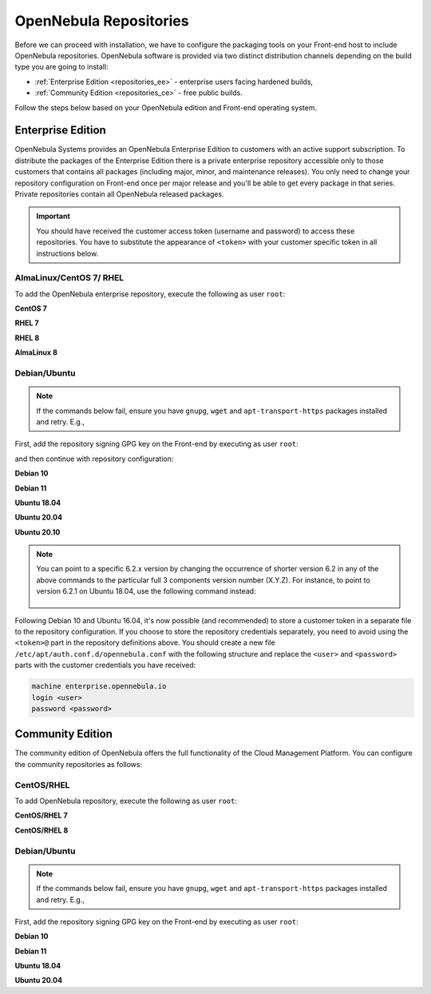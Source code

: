 .. _repositories:

=======================
OpenNebula Repositories
=======================

Before we can proceed with installation, we have to configure the packaging tools on your Front-end host to include OpenNebula repositories. OpenNebula software is provided via two distinct distribution channels depending on the build type you are going to install:

- :ref:`Enterprise Edition <repositories_ee>` - enterprise users facing hardened builds,
- :ref:`Community Edition <repositories_ce>` - free public builds.

Follow the steps below based on your OpenNebula edition and Front-end operating system.

.. _repositories_ee:

Enterprise Edition
==================

OpenNebula Systems provides an OpenNebula Enterprise Edition to customers with an active support subscription. To distribute the packages of the Enterprise Edition there is a private enterprise repository accessible only to those customers that contains all packages (including major, minor, and maintenance releases). You only need to change your repository configuration on Front-end once per major release and you'll be able to get every package in that series. Private repositories contain all OpenNebula released packages.

.. important::

    You should have received the customer access token (username and password) to access these repositories. You have to substitute the appearance of ``<token>`` with your customer specific token in all instructions below.

AlmaLinux/CentOS 7/ RHEL
------------------------

To add the OpenNebula enterprise repository, execute the following as user ``root``:

**CentOS 7**

.. prompt:: bash # auto

    # cat << "EOT" > /etc/yum.repos.d/opennebula.repo
    [opennebula]
    name=OpenNebula Enterprise Edition
    baseurl=https://<token>@enterprise.opennebula.io/repo/6.2/CentOS/7/$basearch
    enabled=1
    gpgkey=https://downloads.opennebula.io/repo/repo.key
    gpgcheck=1
    repo_gpgcheck=1
    EOT
    # yum makecache fast

**RHEL 7**

.. prompt:: bash # auto

    # cat << "EOT" > /etc/yum.repos.d/opennebula.repo
    [opennebula]
    name=OpenNebula Enterprise Edition
    baseurl=https://<token>@enterprise.opennebula.io/repo/6.2/RedHat/7/$basearch
    enabled=1
    gpgkey=https://downloads.opennebula.io/repo/repo.key
    gpgcheck=1
    repo_gpgcheck=1
    EOT
    # yum makecache fast

**RHEL 8**

.. prompt:: bash # auto

    # cat << "EOT" > /etc/yum.repos.d/opennebula.repo
    [opennebula]
    name=OpenNebula Enterprise Edition
    baseurl=https://<token>@enterprise.opennebula.io/repo/6.2/RedHat/8/$basearch
    enabled=1
    gpgkey=https://downloads.opennebula.io/repo/repo.key
    gpgcheck=1
    repo_gpgcheck=1
    EOT
    # yum makecache

**AlmaLinux 8**

.. prompt:: bash # auto

    # cat << "EOT" > /etc/yum.repos.d/opennebula.repo
    [opennebula]
    name=OpenNebula Enterprise Edition
    baseurl=https://<token>@enterprise.opennebula.io/repo/6.2/AlmaLinux/8/$basearch
    enabled=1
    gpgkey=https://downloads.opennebula.io/repo/repo.key
    gpgcheck=1
    repo_gpgcheck=1
    EOT
    # yum makecache

Debian/Ubuntu
-------------

.. note::

    If the commands below fail, ensure you have ``gnupg``, ``wget`` and ``apt-transport-https`` packages installed and retry. E.g.,

    .. prompt:: bash # auto

        # apt-get update
        # apt-get -y install gnupg wget apt-transport-https

First, add the repository signing GPG key on the Front-end by executing as user ``root``:

.. prompt:: bash # auto

    # wget -q -O- https://downloads.opennebula.io/repo/repo.key | apt-key add -

and then continue with repository configuration:

**Debian 10**

.. prompt:: bash # auto

    # echo "deb https://<token>@enterprise.opennebula.io/repo/6.2/Debian/10 stable opennebula" > /etc/apt/sources.list.d/opennebula.list
    # apt-get update

**Debian 11**

.. prompt:: bash # auto

    # echo "deb https://<token>@enterprise.opennebula.io/repo/6.2/Debian/11 stable opennebula" > /etc/apt/sources.list.d/opennebula.list
    # apt-get update

**Ubuntu 18.04**

.. prompt:: bash # auto

    # echo "deb https://<token>@enterprise.opennebula.io/repo/6.2/Ubuntu/18.04 stable opennebula" > /etc/apt/sources.list.d/opennebula.list
    # apt-get update

**Ubuntu 20.04**

.. prompt:: bash # auto

    # echo "deb https://<token>@enterprise.opennebula.io/repo/6.2/Ubuntu/20.04 stable opennebula" > /etc/apt/sources.list.d/opennebula.list
    # apt-get update

**Ubuntu 20.10**

.. prompt:: bash # auto

    # echo "deb https://<token>@enterprise.opennebula.io/repo/6.2/Ubuntu/20.10 stable opennebula" > /etc/apt/sources.list.d/opennebula.list
    # apt-get update

.. note::

   You can point to a specific 6.2.x version by changing the occurrence of shorter version 6.2 in any of the above commands to the particular full 3 components version number (X.Y.Z). For instance, to point to version 6.2.1 on Ubuntu 18.04, use the following command instead:

    .. prompt:: bash # auto

       # echo "deb https://<token>@enterprise.opennebula.io/repo/6.2.1/Ubuntu/18.04 stable opennebula" > /etc/apt/sources.list.d/opennebula.list
       # apt-get update

Following Debian 10 and Ubuntu 16.04, it's now possible (and recommended) to store a customer token in a separate file to the repository configuration. If you choose to store the repository credentials separately, you need to avoid using the ``<token>@`` part in the repository definitions above. You should create a new file ``/etc/apt/auth.conf.d/opennebula.conf`` with the following structure and replace the ``<user>`` and ``<password>`` parts with the customer credentials you have received:

.. code::

    machine enterprise.opennebula.io
    login <user>
    password <password>

.. _repositories_ce:

Community Edition
=================

The community edition of OpenNebula offers the full functionality of the Cloud Management Platform. You can configure the community repositories as follows:

CentOS/RHEL
------------------

To add OpenNebula repository, execute the following as user ``root``:

**CentOS/RHEL 7**

.. prompt:: bash # auto

    # cat << "EOT" > /etc/yum.repos.d/opennebula.repo
    [opennebula]
    name=OpenNebula Community Edition
    baseurl=https://downloads.opennebula.io/repo/6.2/CentOS/7/$basearch
    enabled=1
    gpgkey=https://downloads.opennebula.io/repo/repo.key
    gpgcheck=1
    repo_gpgcheck=1
    EOT
    # yum makecache fast

**CentOS/RHEL 8**

.. prompt:: bash # auto

    # cat << "EOT" > /etc/yum.repos.d/opennebula.repo
    [opennebula]
    name=OpenNebula Community Edition
    baseurl=https://downloads.opennebula.io/repo/6.2/CentOS/8/$basearch
    enabled=1
    gpgkey=https://downloads.opennebula.io/repo/repo.key
    gpgcheck=1
    repo_gpgcheck=1
    EOT
    # yum makecache


Debian/Ubuntu
-------------

.. note::

    If the commands below fail, ensure you have ``gnupg``, ``wget`` and ``apt-transport-https`` packages installed and retry. E.g.,

    .. prompt:: bash # auto

        # apt-get update
        # apt-get -y install gnupg wget apt-transport-https

First, add the repository signing GPG key on the Front-end by executing as user ``root``:

.. prompt:: bash # auto

    # wget -q -O- https://downloads.opennebula.io/repo/repo.key | apt-key add -

**Debian 10**

.. prompt:: bash # auto

    # echo "deb https://downloads.opennebula.io/repo/6.2/Debian/10 stable opennebula" > /etc/apt/sources.list.d/opennebula.list
    # apt-get update

**Debian 11**

.. prompt:: bash # auto

    # echo "deb https://downloads.opennebula.io/repo/6.2/Debian/11 stable opennebula" > /etc/apt/sources.list.d/opennebula.list
    # apt-get update


**Ubuntu 18.04**

.. prompt:: bash # auto

    # echo "deb https://downloads.opennebula.io/repo/6.2/Ubuntu/18.04 stable opennebula" > /etc/apt/sources.list.d/opennebula.list
    # apt-get update

**Ubuntu 20.04**

.. prompt:: bash # auto

    # echo "deb https://downloads.opennebula.io/repo/6.2/Ubuntu/20.04 stable opennebula" > /etc/apt/sources.list.d/opennebula.list
    # apt-get update
